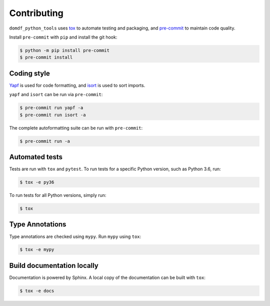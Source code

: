 .. This file based on https://github.com/PyGithub/PyGithub/blob/master/CONTRIBUTING.md

==============
Contributing
==============

``domdf_python_tools`` uses `tox <https://tox.readthedocs.io>`_ to automate testing and packaging, and `pre-commit <https://pre-commit.com>`_ to maintain code quality.

Install ``pre-commit`` with ``pip`` and install the git hook:

.. code-block:: bash

	$ python -m pip install pre-commit
	$ pre-commit install


Coding style
--------------

`Yapf <https://github.com/google/yapf>`_ is used for code formatting, and `isort <https://timothycrosley.github.io/isort/>`_ is used to sort imports.

``yapf`` and ``isort`` can be run via ``pre-commit``:

.. code-block:: bash

	$ pre-commit run yapf -a
	$ pre-commit run isort -a


The complete autoformatting suite can be run with ``pre-commit``:

.. code-block:: bash

	$ pre-commit run -a


Automated tests
-------------------

Tests are run with ``tox`` and ``pytest``. To run tests for a specific Python version, such as Python 3.6, run:

.. code-block:: bash

	$ tox -e py36


To run tests for all Python versions, simply run:

.. code-block:: bash

	$ tox


Type Annotations
-------------------

Type annotations are checked using ``mypy``. Run ``mypy`` using ``tox``:

.. code-block:: bash

	$ tox -e mypy



Build documentation locally
------------------------------

Documentation is powered by Sphinx. A local copy of the documentation can be built with ``tox``:

.. code-block:: bash

	$ tox -e docs
